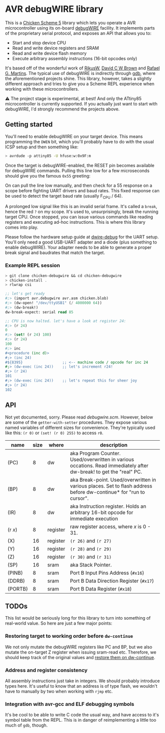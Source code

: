 
* AVR debugWIRE library

This is a [[https://call-cc.org][Chicken Scheme 5]] library which lets you operate a AVR
microcontroller using its on-board [[https://en.wikipedia.org/wiki/DebugWIRE][debugWIRE]] facility. It implements
parts of the proprietary serial protocol, and exposes an API that
allows you to:

- Start and stop device CPU
- Read and write device registers and SRAM
- Read and write device flash memory
- Execute arbitrary assembly instructions (16-bit opcodes only)

It's based off of the wonderful work of [[http://www.ruemohr.org/docs/debugwire.html][RikusW]], [[https://github.com/dcwbrown/dwire-debug][David C W Brown]] and
[[https://github.com/dwtk/dwtk][Rafael G. Martins]]. The typical use of debugWIRE is indirectly through
[[https://en.wikipedia.org/wiki/GNU_Debugger][gdb]], where the aforementioned projects shine. This library, however,
takes a slightly different approach and tries to give you a Scheme
REPL experience when working with these microcontrollers.

⚠ The project stage is experimental, at best! And only the ATtiny85
microcontroller is currently supported. If you actually just want to
start with debugWIRE, I'd strongly recommend the projects above.

** Getting started

You'll need to enable debugWIRE on your target device. This means
programming the ~DWEN~ bit, which you'll probably have to do with the
usual ICSP setup and then something like:

#+begin_src bash
  > avrdude -p attiny85 -U hfuse:w:0x9F:m
#+end_src

Once the target is debugWIRE-enabled, the RESET pin becomes available
for debugWIRE commands. Pulling this line low for a few microseconds
should give you the famous ~0x55~ greeting:

[[./images/debugwire-55-greeting.png]]

On can pull the line low manually, and then check for a 55 response on
a scope before fighting UART drivers and baud rates. This fixed
response can be used to detect the target baud rate (usually F_CPU /
64).

A prolonged low signal like this is an invalid serial frame. It's
called a ~break~, hence the red ~?~ on my scope. It's used to,
unsurprisingly, break the running target CPU. Once stopped, you can
issue various commands like reading registers and executing ad-hoc
instructions. This is where this library comes into play.

Please follow the hardware setup guide at [[https://github.com/dcwbrown/dwire-debug/#ft232rch340-usb-uart-hardware][dwire-debug]] for the UART
setup. You'll only need a good USB-UART adapter and a diode (plus
something to enable debugWIRE). Your adapter needs to be able to
generate a proper break signal and baudrates that match the target.

*** Example REPL session

#+begin_src scheme
  > git clone chicken-debugwire && cd chicken-debugwire
  > chicken-install .
  > rlwrap csi

  ;; let's get ready
  #;> (import avr.debugwire avr.asm chicken.blob)
  #;> (dw-open! "/dev/ttyUSB1" (/ 4000000 64))
  #;> (dw-break!)
  dw-break-expect: serial read 85

  ;; CPU is now halted. let's have a look at register 24:
  #;> (r 24)
  0
  #;> (set! (r 24) 100)
  #;> (r 24)
  100
  #;> inc
  #<procedure (inc d)>
  #;> (inc 24)
  #${8395}                  ;; <-- machine code / opcode for inc 24
  #;> (dw-exec (inc 24))    ;; let's increment r24!
  #;> (r 24)
  101
  #;> (dw-exec (inc 24))    ;; let's repeat this for sheer joy
  #;> (r 24)
  102
#+end_src

** API

Not yet documented, sorry. Please read [[debugwire.scm]]. However,
below are some of the ~getter-with-setter~ procedures. They expose
various named variables of different sizes for convenience. They're
typically used like this: ~(r 0)~ or ~(set! (r 0) 255)~ to access
~r0~.

| name    | size | where    | description                                                                                                        |
|---------+------+----------+--------------------------------------------------------------------------------------------------------------------|
| (PC)    |    8 | dw       | aka Program Counter. Used/overwritten in various occations. Read immediately after dw-break! to get the "real" PC. |
| (BP)    |    8 | dw       | aka Break-point. Used/overwritten in various places. Set to flash address before dw-continue* for "run to cursor". |
| (IR)    |    8 | dw       | aka Instruction register. Holds an arbitrary 16-bit opcode for immediate execution                                 |
| (r /x/) |    8 | register | raw register access, where /x/ is 0 - 31.                                                                          |
| (X)     |   16 | register | ~(r 26)~ and ~(r 27)~                                                                                              |
| (Y)     |   16 | register | ~(r 28)~ and ~(r 29)~                                                                                              |
| (Z)     |   16 | register | ~(r 30)~ and ~(r 31)~                                                                                              |
| (SP)    |   16 | sram     | aka Stack Pointer.                                                                                                 |
| (PINB)  |    8 | sram     | Port B Input Pins Address (~#x16~)                                                                                 |
| (DDRB)  |    8 | sram     | Port B Data Direction Register (~#x17~)                                                                            |
| (PORTB) |    8 | sram     | Port B Data Register (~#x18~)                                                                                      |

** TODOs

This list would be seriously long for this library to turn into
something of real-world value. So here are just a few major points:

*** Restoring target to working order before ~dw-continue~

We not only mutate the debugWIRE registers like PC and BP, but we also
mutate the on-target Z register when issuing sram-read etc. Therefore,
we should keep track of the original values and [[https://github.com/dcwbrown/dwire-debug/blob/a2830d578cce5d11c77cf0c7a3c8cbb6dbb1864a/src/dwire/DwPort.c#L202-L203][restore them on
dw-continue]].

*** Address and register consistency

All assembly instructions just take in integers. We should probably
introduce types here. It's useful to know that an address is of type
flash, we wouldn't have to manually by two when working with ~rjmp~
etc.

*** Integration with avr-gcc and ELF debugging symbols

It's be cool to be able to write C code the usual way, and have access
to it's symbol table from the REPL. This is in danger of
reimplementing a little too much of ~gdb~, though.

